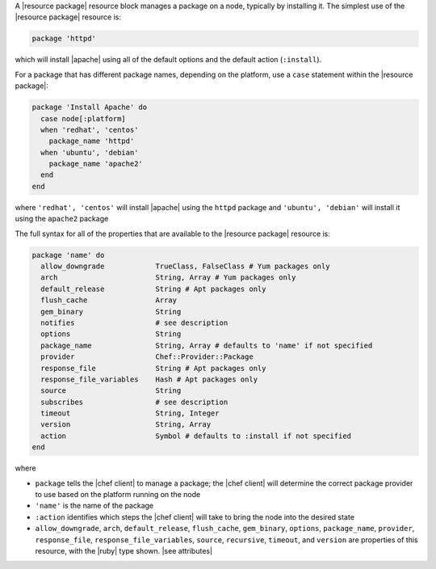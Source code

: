 .. The contents of this file may be included in multiple topics (using the includes directive).
.. The contents of this file should be modified in a way that preserves its ability to appear in multiple topics.


A |resource package| resource block manages a package on a node, typically by installing it. The simplest use of the |resource package| resource is:

.. code-block:: ruby

   package 'httpd'

which will install |apache| using all of the default options and the default action (``:install``).

For a package that has different package names, depending on the platform, use a ``case`` statement within the |resource package|:

.. code-block:: ruby

   package 'Install Apache' do
     case node[:platform]
     when 'redhat', 'centos'
       package_name 'httpd'
     when 'ubuntu', 'debian'
       package_name 'apache2'
     end
   end

where ``'redhat', 'centos'`` will install |apache| using the ``httpd`` package and ``'ubuntu', 'debian'`` will install it using the ``apache2`` package

The full syntax for all of the properties that are available to the |resource package| resource is:

.. code-block:: ruby

   package 'name' do
     allow_downgrade            TrueClass, FalseClass # Yum packages only
     arch                       String, Array # Yum packages only
     default_release            String # Apt packages only
     flush_cache                Array
     gem_binary                 String
     notifies                   # see description
     options                    String
     package_name               String, Array # defaults to 'name' if not specified
     provider                   Chef::Provider::Package
     response_file              String # Apt packages only
     response_file_variables    Hash # Apt packages only
     source                     String
     subscribes                 # see description
     timeout                    String, Integer
     version                    String, Array
     action                     Symbol # defaults to :install if not specified
   end

where 

* ``package`` tells the |chef client| to manage a package; the |chef client| will determine the correct package provider to use based on the platform running on the node
* ``'name'`` is the name of the package
* ``:action`` identifies which steps the |chef client| will take to bring the node into the desired state
* ``allow_downgrade``, ``arch``, ``default_release``, ``flush_cache``, ``gem_binary``, ``options``, ``package_name``, ``provider``, ``response_file``, ``response_file_variables``, ``source``, ``recursive``, ``timeout``, and ``version`` are properties of this resource, with the |ruby| type shown. |see attributes|
